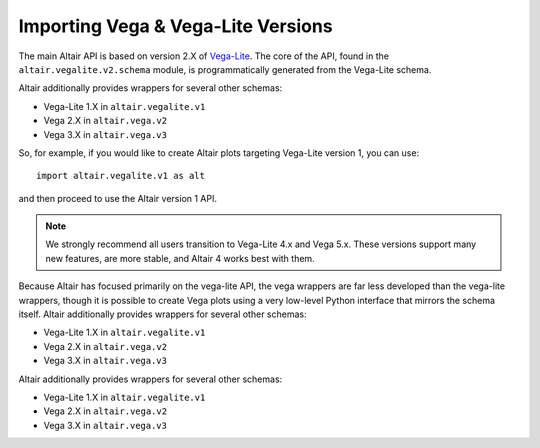 .. _importing:

Importing Vega & Vega-Lite Versions
===================================

The main Altair API is based on version 2.X of `Vega-Lite`_. The core of the API,
found in the ``altair.vegalite.v2.schema`` module, is programmatically generated
from the Vega-Lite schema.

Altair additionally provides wrappers for several other schemas:

- Vega-Lite 1.X in ``altair.vegalite.v1``
- Vega 2.X in ``altair.vega.v2``
- Vega 3.X in ``altair.vega.v3``

So, for example, if you would like to create Altair plots targeting Vega-Lite
version 1, you can use::

    import altair.vegalite.v1 as alt

and then proceed to use the Altair version 1 API.

.. note::

  We strongly recommend all users transition to Vega-Lite 4.x and Vega 5.x.
  These versions support many new features, are more stable, and Altair 4
  works best with them.

Because Altair has focused primarily on the vega-lite API, the vega wrappers are
far less developed than the vega-lite wrappers, though it is possible to
create Vega plots using a very low-level Python interface that mirrors the
schema itself.
Altair additionally provides wrappers for several other schemas:

- Vega-Lite 1.X in ``altair.vegalite.v1``
- Vega 2.X in ``altair.vega.v2``
- Vega 3.X in ``altair.vega.v3``
Altair additionally provides wrappers for several other schemas:

- Vega-Lite 1.X in ``altair.vegalite.v1``
- Vega 2.X in ``altair.vega.v2``
- Vega 3.X in ``altair.vega.v3``


.. _Vega-Lite: http://vega.github.io/vega-lite/
.. _Vega: http://vega.github.io/vega/
